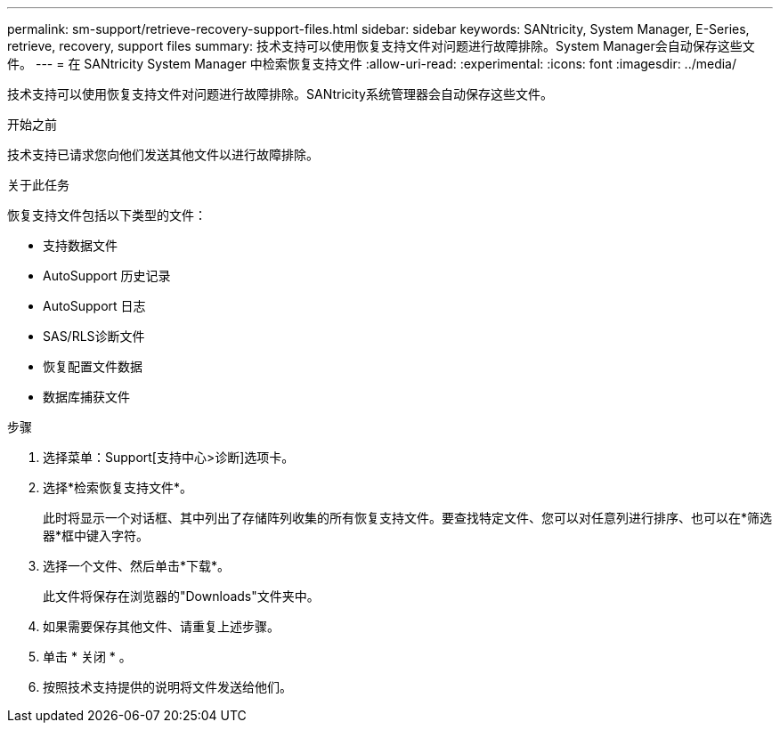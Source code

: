 ---
permalink: sm-support/retrieve-recovery-support-files.html 
sidebar: sidebar 
keywords: SANtricity, System Manager, E-Series, retrieve, recovery, support files 
summary: 技术支持可以使用恢复支持文件对问题进行故障排除。System Manager会自动保存这些文件。 
---
= 在 SANtricity System Manager 中检索恢复支持文件
:allow-uri-read: 
:experimental: 
:icons: font
:imagesdir: ../media/


[role="lead"]
技术支持可以使用恢复支持文件对问题进行故障排除。SANtricity系统管理器会自动保存这些文件。

.开始之前
技术支持已请求您向他们发送其他文件以进行故障排除。

.关于此任务
恢复支持文件包括以下类型的文件：

* 支持数据文件
* AutoSupport 历史记录
* AutoSupport 日志
* SAS/RLS诊断文件
* 恢复配置文件数据
* 数据库捕获文件


.步骤
. 选择菜单：Support[支持中心>诊断]选项卡。
. 选择*检索恢复支持文件*。
+
此时将显示一个对话框、其中列出了存储阵列收集的所有恢复支持文件。要查找特定文件、您可以对任意列进行排序、也可以在*筛选器*框中键入字符。

. 选择一个文件、然后单击*下载*。
+
此文件将保存在浏览器的"Downloads"文件夹中。

. 如果需要保存其他文件、请重复上述步骤。
. 单击 * 关闭 * 。
. 按照技术支持提供的说明将文件发送给他们。

